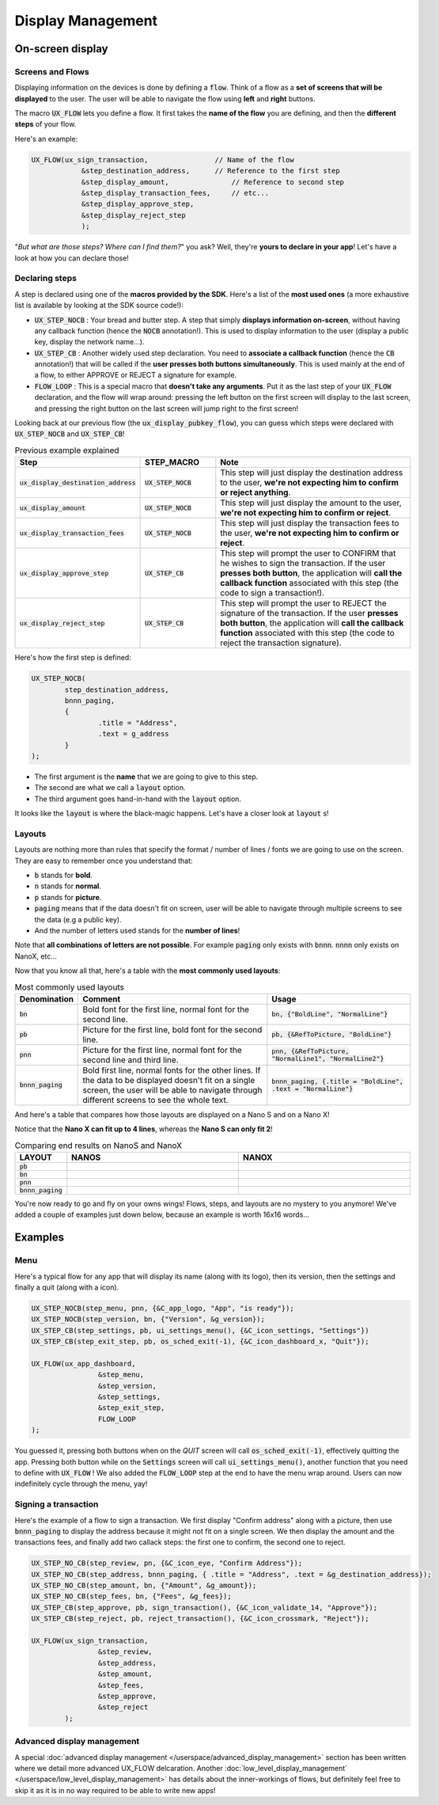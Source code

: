 ==================
Display Management
==================

On-screen display
=================

Screens and Flows
-----------------

Displaying information on the devices is done by defining a :code:`flow`. 
Think of a flow as a **set of screens that will be displayed** to the user.
The user will be able to navigate the flow using **left** and **right** buttons.

The macro :code:`UX_FLOW` lets you define a flow. It first takes the **name of the flow** you are defining, and then the **different steps** of your flow.

Here's an example:

.. code-block:: c

	UX_FLOW(ux_sign_transaction,		    // Name of the flow
		    &step_destination_address,	    // Reference to the first step
		    &step_display_amount,	        // Reference to second step
		    &step_display_transaction_fees,	// etc...
		    &step_display_approve_step,
		    &step_display_reject_step
		    );

"*But what are those steps? Where can I find them?*" you ask? Well, they're **yours to declare in your app**! Let's have a look at how you can declare those!

Declaring steps
---------------

A step is declared using one of the **macros provided by the SDK**. Here's a list of the **most used ones** (a more exhaustive list is available by looking at the SDK source code!):

* :code:`UX_STEP_NOCB` : Your bread and butter step. A step that simply **displays information on-screen**, without having any callback function (hence the :code:`NOCB` annotation!). This is used to display information to the user (display a public key, display the network name...).
* :code:`UX_STEP_CB` : Another widely used step declaration. You need to **associate a callback function** (hence the :code:`CB` annotation!) that will be called if the **user presses both buttons simultaneously**. This is used mainly at the end of a flow, to either APPROVE or REJECT a signature for example.
* :code:`FLOW_LOOP` : This is a special macro that **doesn't take any arguments**. Put it as the last step of your :code:`UX_FLOW` declaration, and the flow will wrap around: pressing the left button on the first screen will display to the last screen, and pressing the right button on the last screen will jump right to the first screen!

Looking back at our previous flow (the :code:`ux_display_pubkey_flow`), you can guess which steps were declared with :code:`UX_STEP_NOCB` and :code:`UX_STEP_CB`!

.. list-table:: Previous example explained
	:widths: 20 20 60
	:header-rows: 1
	
	* - Step
	  - STEP_MACRO
	  - Note
	* - :code:`ux_display_destination_address`
	  - :code:`UX_STEP_NOCB`
	  - This step will just display the destination address to the user, **we're not expecting him to confirm or reject anything**.
	* - :code:`ux_display_amount`
	  - :code:`UX_STEP_NOCB`
	  - This step will just display the amount to the user, **we're not expecting him to confirm or reject**.
	* - :code:`ux_display_transaction_fees`
	  - :code:`UX_STEP_NOCB`
	  - This step will just display the transaction fees to the user, **we're not expecting him to confirm or reject**.
	* - :code:`ux_display_approve_step`
	  - :code:`UX_STEP_CB`
	  - This step will prompt the user to CONFIRM that he wishes to sign the transaction. If the user **presses both button**, the application will **call the callback function** associated with this step (the code to sign a transaction!).
	* - :code:`ux_display_reject_step`
	  - :code:`UX_STEP_CB`
	  - This step will prompt the user to REJECT the signature of the transaction. If the user **presses both button**, the application will **call the callback function** associated with this step (the code to reject the transaction signature).

Here's how the first step is defined:

.. code-block:: c

	UX_STEP_NOCB(
		step_destination_address,
		bnnn_paging,
		{
			.title = "Address",
			.text = g_address
		}
	);

* The first argument is the **name** that we are going to give to this step.
* The second are what we call a :code:`layout` option. 
* The third argument goes hand-in-hand with the :code:`layout` option.

It looks like the :code:`layout` is where the black-magic happens. Let's have a closer look at :code:`layout` s!

Layouts
-------

Layouts are nothing more than rules that specify the format / number of lines / fonts we are going to use on the screen.
They are easy to remember once you understand that:

* :code:`b` stands for **bold**.
* :code:`n` stands for **normal**.
* :code:`p` stands for **picture**.
* :code:`paging` means that if the data doesn't fit on screen, user will be able to navigate through multiple screens to see the data (e.g a public key).
* And the number of letters used stands for the **number of lines**!

Note that **all combinations of letters are not possible**. For example :code:`paging` only exists with :code:`bnnn`. :code:`nnnn` only exists on NanoX, etc...

Now that you know all that, here's a table with the **most commonly used layouts**:

.. list-table:: Most commonly used layouts
	:widths: 5 55 40
	:header-rows: 1
	
	* - Denomination
	  - Comment
	  - Usage
	* - :code:`bn`
	  - Bold font for the first line, normal font for the second line.
	  - :code:`bn, {"BoldLine", "NormalLine"}`
	* - :code:`pb`
	  - Picture for the first line, bold font for the second line.
	  - :code:`pb, {&RefToPicture, "BoldLine"}`
	* - :code:`pnn`
	  - Picture for the first line, normal font for the second line and third line.
	  - :code:`pnn, {&RefToPicture, "NormalLine1", "NormalLine2"}`
	* - :code:`bnnn_paging`
	  - Bold first line, normal fonts for the other lines. If the data to be displayed doesn't fit on a single screen, the user will be able to navigate through different screens to see the whole text.
	  - :code:`bnnn_paging, {.title = "BoldLine", .text = "NormalLine"}`


.. |nanos_bnnn_paging| image:: images/nanos/nanos_address_merged.png
   :scale: 100%
.. |nanox_bnnn_paging| image:: images/nanox/nanox_address_merged.png
   :scale: 100%
.. |nanos_bn| image:: images/nanos/nanos_amount.png
   :scale: 100%
.. |nanox_bn| image:: images/nanox/nanox_amount.png
   :scale: 100%
.. |nanos_pb| image:: images/nanos/nanos_approve.png
   :scale: 100%
.. |nanox_pb| image:: images/nanox/nanox_approve.png
   :scale: 100%  
.. |nanos_pnn| image:: images/nanos/nanos_boilerplate.png
	:scale: 100%
.. |nanox_pnn| image:: images/nanox/nanox_boilerplate.png
   :scale: 100%  

And here's a table that compares how those layouts are displayed on a Nano S and on a Nano X!

Notice that the **Nano X can fit up to 4 lines**, whereas the **Nano S can only fit 2**!

.. list-table:: Comparing end results on NanoS and NanoX
	:widths: 10 40 40
	:header-rows: 1

	* - LAYOUT
	  - NANOS
	  - NANOX
	* - :code:`pb`
	  - |nanos_pb|
	  - |nanox_pb|
	* - :code:`bn`
	  - |nanos_bn|
	  - |nanox_bn|
	* - :code:`pnn`
	  - |nanos_pnn|
	  - |nanox_pnn|
	* - :code:`bnnn_paging`
	  - |nanos_bnnn_paging|
	  - |nanox_bnnn_paging|

You're now ready to go and fly on your owns wings! Flows, steps, and layouts are no mystery to you anymore! We've added a couple of examples just down below, because an example is worth 16x16 words...

Examples
========

Menu
----

Here's a typical flow for any app that will display its name (along with its logo), then its version, then the settings and finally a quit (along with a icon).

.. code-block:: c

	UX_STEP_NOCB(step_menu, pnn, {&C_app_logo, "App", "is ready"});
	UX_STEP_NOCB(step_version, bn, {"Version", &g_version});
	UX_STEP_CB(step_settings, pb, ui_settings_menu(), {&C_icon_settings, "Settings"})
	UX_STEP_CB(step_exit_step, pb, os_sched_exit(-1), {&C_icon_dashboard_x, "Quit"});

	UX_FLOW(ux_app_dashboard,
			&step_menu,
			&step_version,
			&step_settings,
			&step_exit_step,
			FLOW_LOOP
	);

You guessed it, pressing both buttons when on the `QUIT` screen will call :code:`os_sched_exit(-1)`, effectively quitting the app. Pressing both button while on the :code:`Settings` screen will call :code:`ui_settings_menu()`, another function that you need to define with :code:`UX_FLOW` !
We also added the :code:`FLOW_LOOP` step at the end to have the menu wrap around. Users can now indefinitely cycle through the menu, yay!

Signing a transaction
---------------------

Here's the example of a flow to sign a transaction. 
We first display "Confirm address" along with a picture, then use :code:`bnnn_paging` to 
display the address because it might not fit on a single screen.
We then display the amount and the transactions fees, and finally add two callack steps:
the first one to confirm, the second one to reject.

.. code-block:: c

	UX_STEP_NO_CB(step_review, pn, {&C_icon_eye, "Confirm Address"});
	UX_STEP_NO_CB(step_address, bnnn_paging, { .title = "Address", .text = &g_destination_address});
	UX_STEP_NO_CB(step_amount, bn, {"Amount", &g_amount});
	UX_STEP_NO_CB(step_fees, bn, {"Fees", &g_fees});
	UX_STEP_CB(step_approve, pb, sign_transaction(), {&C_icon_validate_14, "Approve"});
	UX_STEP_CB(step_reject, pb, reject_transaction(), {&C_icon_crossmark, "Reject"});

	UX_FLOW(ux_sign_transaction,
			&step_review,
			&step_address,
			&step_amount,
			&step_fees,
			&step_approve,
			&step_reject
		);

Advanced display management
----------------------------

A special :doc:`advanced display management </userspace/advanced_display_management>` section has been written where we detail more advanced UX_FLOW delcaration. Another :doc:`low_level_display_management` </userspace/low_level_display_management>` has details about the inner-workings of flows, but definitely feel free to skip it as it is in no way required to be able to write new apps!
